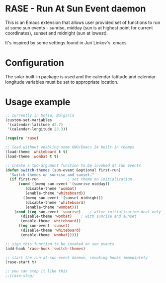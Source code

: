 * RASE - Run At Sun Event daemon

This is an Emacs extension that allows user provided set of functions
to run at some sun events - sunrise, midday (sun is at highest point
for current coordinates), sunset and midnight (sun at lowest).

It's inspired by some settings found in Juri Linkov's .emacs.

* Configuration

The solar built-in package is used and the calendar-latitude and
calendar-longitude variables must be set to appropriate location.

* Usage example

#+BEGIN_SRC emacs-lisp
;; currently in Sofia, Bulgaria
(custom-set-variables
 '(calendar-latitude 42.7)
 '(calendar-longitude 23.3))

(require 'rase)

;; load without enabling some GNU/Emacs 24 built-in themes
(load-theme 'whiteboard t t)
(load-theme 'wombat t t)

;; create a two-argument function to be invoked at sun events
(defun switch-themes (sun-event &optional first-run)
  "Switch themes on sunrise and sunset."
  (if first-run				; set theme on initialization
      (cond ((memq sun-event '(sunrise midday))
	     (disable-theme 'wombat)
	     (enable-theme 'whiteboard))
	    ((memq sun-event '(sunset midnight))
	     (disable-theme 'whiteboard)
	     (enable-theme 'wombat)))
    (cond ((eq sun-event 'sunrise)    ; after initialization deal only
	   (disable-theme 'wombat)    ; with sunrise and sunset
	   (enable-theme 'whiteboard))
	  ((eq sun-event 'sunset)
	   (disable-theme 'whiteboard)
	   (enable-theme 'wombat)))))

;; sign this function to be invoked on sun events
(add-hook 'rase-hook 'switch-themes)

;; start the run-at-sun-event daemon, invoking hooks immediately
(rase-start t)

;; you can stop it like this
;;(rase-stop)
#+END_SRC
